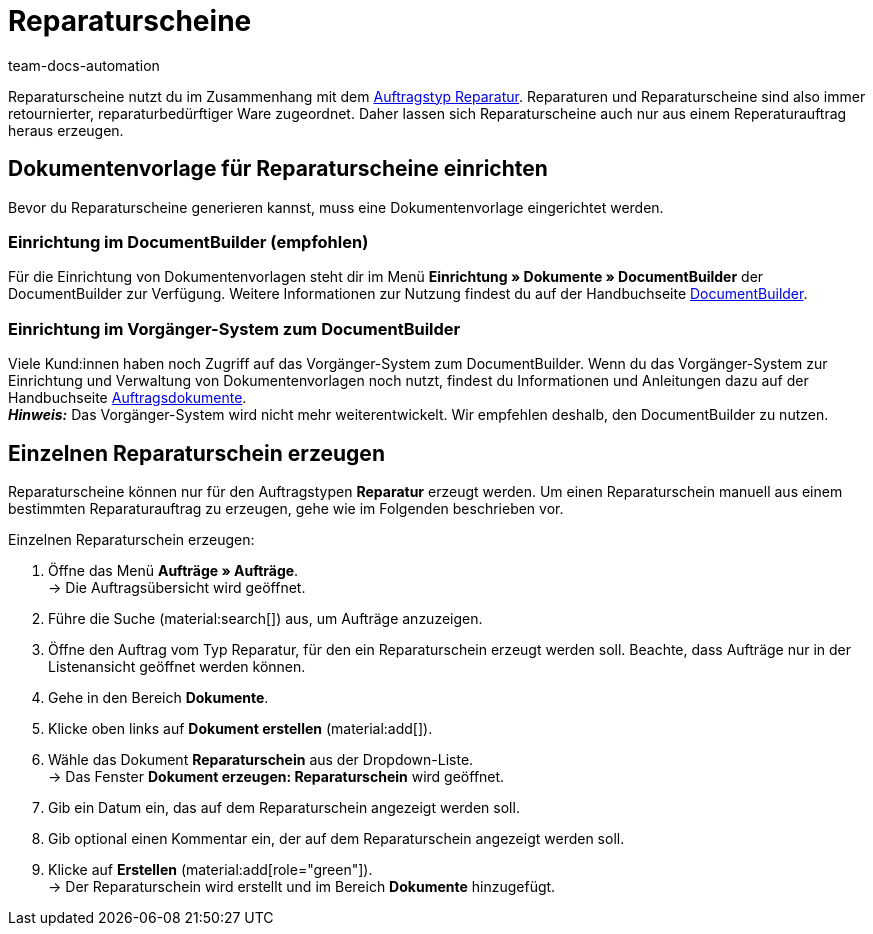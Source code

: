 = Reparaturscheine
:page-aliases: dokument-reparaturschein-erzeugen.adoc
:keywords: Reparaturschein, Reparaturschein erzeugen, Auftragsdokumente, Dokumentenvorlage, Dokumententyp, Dokument, Dokumentvorlage, Dokumenttyp, Reparaturdokument
:author: team-docs-automation
:description: Erfahre, wie du Reparaturscheine im Zusammenhang mit dem Auftragstyp Reparatur für retournierte oder reparaturbedürftige Ware erstellst.

Reparaturscheine nutzt du im Zusammenhang mit dem xref:auftraege:order-type-repair.adoc#[Auftragstyp Reparatur]. Reparaturen und Reparaturscheine sind also immer retournierter, reparaturbedürftiger Ware zugeordnet. Daher lassen sich Reparaturscheine auch nur aus einem Reperaturauftrag heraus erzeugen.

[#100]
== Dokumentenvorlage für Reparaturscheine einrichten

Bevor du Reparaturscheine generieren kannst, muss eine Dokumentenvorlage eingerichtet werden. 


=== Einrichtung im DocumentBuilder (empfohlen)
Für die Einrichtung von Dokumentenvorlagen steht dir im Menü *Einrichtung » Dokumente » DocumentBuilder* der DocumentBuilder zur Verfügung.
Weitere Informationen zur Nutzung findest du auf der Handbuchseite xref:auftraege:document-builder.adoc[DocumentBuilder].


=== Einrichtung im Vorgänger-System zum DocumentBuilder
Viele Kund:innen haben noch Zugriff auf das Vorgänger-System zum DocumentBuilder. Wenn du das Vorgänger-System zur Einrichtung und Verwaltung von Dokumentenvorlagen noch nutzt, findest du Informationen und Anleitungen dazu auf der Handbuchseite xref:auftraege:auftragsdokumente.adoc#[Auftragsdokumente]. + 
*_Hinweis:_* Das Vorgänger-System wird nicht mehr weiterentwickelt. Wir empfehlen deshalb, den DocumentBuilder zu nutzen.

[#200]
== Einzelnen Reparaturschein erzeugen

Reparaturscheine können nur für den Auftragstypen *Reparatur* erzeugt werden. Um einen Reparaturschein manuell aus einem bestimmten Reparaturauftrag zu erzeugen, gehe wie im Folgenden beschrieben vor.

[.instruction]
Einzelnen Reparaturschein erzeugen:

. Öffne das Menü *Aufträge » Aufträge*. +
→ Die Auftragsübersicht wird geöffnet.
. Führe die Suche (material:search[]) aus, um Aufträge anzuzeigen.
. Öffne den Auftrag vom Typ Reparatur, für den ein Reparaturschein erzeugt werden soll. Beachte, dass Aufträge nur in der Listenansicht geöffnet werden können.
. Gehe in den Bereich *Dokumente*.
. Klicke oben links auf *Dokument erstellen* (material:add[]).
. Wähle das Dokument *Reparaturschein* aus der Dropdown-Liste. +
→ Das Fenster *Dokument erzeugen: Reparaturschein* wird geöffnet.
. Gib ein Datum ein, das auf dem Reparaturschein angezeigt werden soll.
. Gib optional einen Kommentar ein, der auf dem Reparaturschein angezeigt werden soll.
. Klicke auf *Erstellen* (material:add[role="green"]). +
→ Der Reparaturschein wird erstellt und im Bereich *Dokumente* hinzugefügt.
